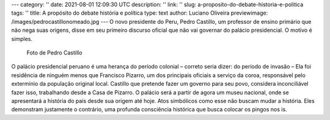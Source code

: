 ---
category: ''
date: 2021-08-01 12:09:30 UTC
description: ''
link: ''
slug: a-proposito-do-debate-historia-e-politica
tags: ''
title: A propósito do debate história e política
type: text
author: Luciano Oliveira
previewimage: /images/pedrocastillonomeado.jpg
---
O novo presidente do Peru, Pedro Castillo, um professor de ensino primário que não nega suas origens, disse em seu primeiro discurso oficial que não vai governar do palácio presidencial. O motivo é simples.

.. figure:: /images/pedrocastillonomeado.jpg
    :width: 350
    :alt: Foto de Pedro Castillo nomeado

    Foto de Pedro Castillo

.. TEASER_END


O palácio presidencial peruano é uma herança do período colonial – correto seria dizer: do período de invasão – Ela foi residência de ninguém menos que Francisco Pizarro, um dos principais oficiais a serviço da coroa, responsável pelo extermínio da população original local.
Castillo que pretende fazer um governo para seu povo, considera inconciliável fazer isso, trabalhando desde a Casa de Pizarro. O palácio será a partir de agora um museu nacional, onde se apresentará a história do país desde sua origem até hoje.
Atos simbólicos como esse não buscam mudar a história. Eles demonstram justamente o contrário, uma profunda consciência histórica que busca colocar os pingos nos is.
